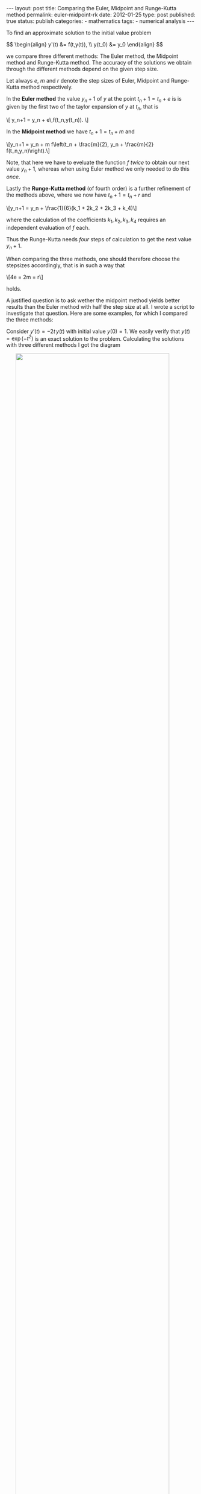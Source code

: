 #+BEGIN_HTML
---
layout: post
title: Comparing the Euler, Midpoint and Runge-Kutta method
permalink: euler-midpoint-rk
date: 2012-01-25 
type: post
published: true
status: publish
categories:
- mathematics
tags:
- numerical analysis
---
#+END_HTML


To find an approximate solution to the initial value problem

#+BEGIN_HTML
$$
\begin{align} y'(t) &= f(t,y(t)), \\
                  y(t_0) &= y_0
\end{align}  
$$
#+END_HTML

we compare three different methods: The Euler method, the Midpoint method and Runge-Kutta method. The accuracy of the solutions we obtain through the 
different methods depend on the given step size. 

#+BEGIN_HTML
<!-- more -->
#+END_HTML

Let always $e$, $m$ and $r$ denote the step sizes of Euler, Midpoint and Runge-Kutta method respectively.


In the *Euler method* the value $y_n+1$ of $y$ at the point $t_n+1 = t_n + e$ is is given by the first two of the taylor expansion of $y$ at $t_n$, that is

#+BEGIN_HTML
\[ y_n+1 = y_n + e\,f(t_n,y(t_n)). \]
#+END_HTML

In the *Midpoint method* we have $t_n+1 = t_n + m$ and

#+BEGIN_HTML
\[y_n+1 = y_n + m f\left(t_n + \frac{m}{2}, y_n + \frac{m}{2} f(t_n,y_n)\right).\]
#+END_HTML
Note, that here we have to eveluate the function $f$ /twice/ to obtain our next value $y_n+1$, whereas when using Euler method we only needed to do this /once/.

Lastly the *Runge-Kutta method* (of fourth order) is a further refinement of the methods above, where we now have $t_n+1 = t_n + r$ and

#+BEGIN_HTML
\[y_n+1 = y_n + \frac{1}{6}(k_1 + 2k_2 + 2k_3 + k_4)\]
#+END_HTML

where the calculation of the coefficients $k_1, k_2, k_3, k_4$ requires an independent evaluation of $f$ each.

Thus the Runge-Kutta needs /four/ steps of calculation to get the next value $y_n+1$.

When comparing the three methods, one should therefore choose the stepsizes accordingly, that is in such a way that

#+BEGIN_HTML
\[4e = 2m = r\]
#+END_HTML

holds.

A justified question is to ask wether the midpoint method yields better results than the Euler method with half the step size at all. I wrote a script to investigate that question. Here are some examples, for which I compared the three methods:

Consider $y'(t) = -2t\,y(t)$ with initial value $y(0) = 1$. We easily verify that $y(t) = \exp(-t^2)$ is an exact solution to the problem. Calculating the solutions with three different methods I got the diagram

#+BEGIN_HTML
<img src="{{ site.baseurl }}/assets/euler-midpoint-rk_normal.png" width="90%" style="display:block;margin:0 auto 0;" />
#+END_HTML

#+BEGIN_HTML
Here the graphs show the <span style="color: #0000ff;">exact solution</span> and solutions obtained with the <span style="color: #33ccff;">Runge-Kutta method</span>, the <span style="color: #ff0000;">midpoint method</span> and the <span style="color: #008000;">Euler method</span>.
#+END_HTML


The step sizes chosen are $r=0.5$, $m=0.25$ and $e = 0.125$, thus fullfilling our requirement at them for the methods to be comparable.

We see, that while the Euler method does yield the smoothest curve it yields the worst result. Here, the way in which the next value $y_{n+1}$ is determined is inaccurate compared to the other two methods and since $y_{n+2}$ depends on $y_{n+1}$, this error progresses in the calculation to eventually yield only a very vague approximation.

Here is another example:

#+BEGIN_HTML
<img src="{{ site.baseurl }}/assets/euler-midpoint-rk_exp.png" width="90%" style="display:block;margin:0 auto 0;" />
#+END_HTML

#+BEGIN_HTML
To solve \(y'(t) = y(t)\), which of course has the <span style="color: #0000ff;">exact solution</span> \(y(t) = \exp(t)\), the following step sizes where chosen:
\[r=1, m=0.5 \,\, \textrm{and} \,\, e = 0.25\]
#+END_HTML

What I wanted to show are two examples in which the Runge-Kutta method yields better results than the Midpoint and Euler method, although for those step sizes are chosen accordingly smaller to have a comparable effort in computation.

Please keep in mind that I did this small project mostly in an effort to learn Python. Take what you will out of my descriptions here, but take caution in any case.

Here's the code that I used. Careful, it's a mess as I'm programming Python for only a very short time! 

#+BEGIN_SRC sh
import matplotlib.pyplot as plt
import numpy as np

"""
def dy_dt(t,y_t):
        return y_t

def y(t):
        return np.exp(t)

t_range = (0,5)

k=1.0
initial_value_pair = (t_range[0],np.exp(t_range[0]))
euler_stepsize = k/4
midpoint_stepsize = k/2
runge_kutta_stepsize = k
"""

def dy_dt(t,y_t):
        return -2*t*y_t

def y(t):
        return np.exp(-t**2)

t_range = (-2,2)

initial_value_pair = (t_range[0],np.exp(-t_range[0]**2))
euler_stepsize = 0.125
midpoint_stepsize = 0.25
runge_kutta_stepsize = 0.5



figure = plt.figure(facecolor="white")


#Draw exact solution

exact_t_range = np.arange(t_range[0],t_range[1],(t_range[1]-t_range[0])/10000.)
exact_y_vals = y(exact_t_range)
plt.plot(exact_t_range,exact_y_vals, linewidth=2.5)  


#Draw Euler solution

h=euler_stepsize
euler_t_range = np.arange(t_range[0],t_range[1]+h/1000., h)
euler_y_vals = np.array([initial_value_pair[1]])

for k in euler_t_range:
        if k == t_range[0]:
                continue
        else:
                next_entry = euler_y_vals[-1] + h*dy_dt(k-h,euler_y_vals[-1])
                euler_y_vals = np.append (euler_y_vals, next_entry)

plt.plot(euler_t_range,euler_y_vals, linewidth=2.5)


#Draw Midpoint solution

h=midpoint_stepsize
midpoint_t_range=np.arange(t_range[0],t_range[1]+h/1000.,h)
midpoint_y_vals=np.array([initial_value_pair[1]])

for k in midpoint_t_range:
        if k == t_range[0]:
                continue
        else:
                next_entry = midpoint_y_vals[-1] + h*dy_dt(k-h+h/2,midpoint_y_vals[-1] + h/2*dy_dt(k-h,midpoint_y_vals[-1]))
                midpoint_y_vals = np.append(midpoint_y_vals, next_entry)

plt.plot(midpoint_t_range, midpoint_y_vals, linewidth=2.5)


#Draw Runge-Kutta solution

h=runge_kutta_stepsize
rk_t_range = np.arange(t_range[0],t_range[1]+h/1000.,h)
rk_y_vals = np.array([initial_value_pair[1]])

for k in rk_t_range:
        if k==t_range[0]:
                continue
        else:
                k_1 = dy_dt(k-h,rk_y_vals[-1])
                k_2 = dy_dt(k-h + h/2, rk_y_vals[-1] + h/2*k_1)
                k_3 = dy_dt(k-h + h/2, rk_y_vals[-1] + h/2*k_2)
                k_4 = dy_dt(k-h + h, rk_y_vals[-1] + h*k_3)
                next_entry = rk_y_vals[-1] + 1./6*h*(k_1 + 2*k_2 + 2*k_3 + k_4)
                rk_y_vals = np.append(rk_y_vals, next_entry)

plt.plot(rk_t_range, rk_y_vals, linewidth=2.5)

plt.show()                    

#+END_SRC
